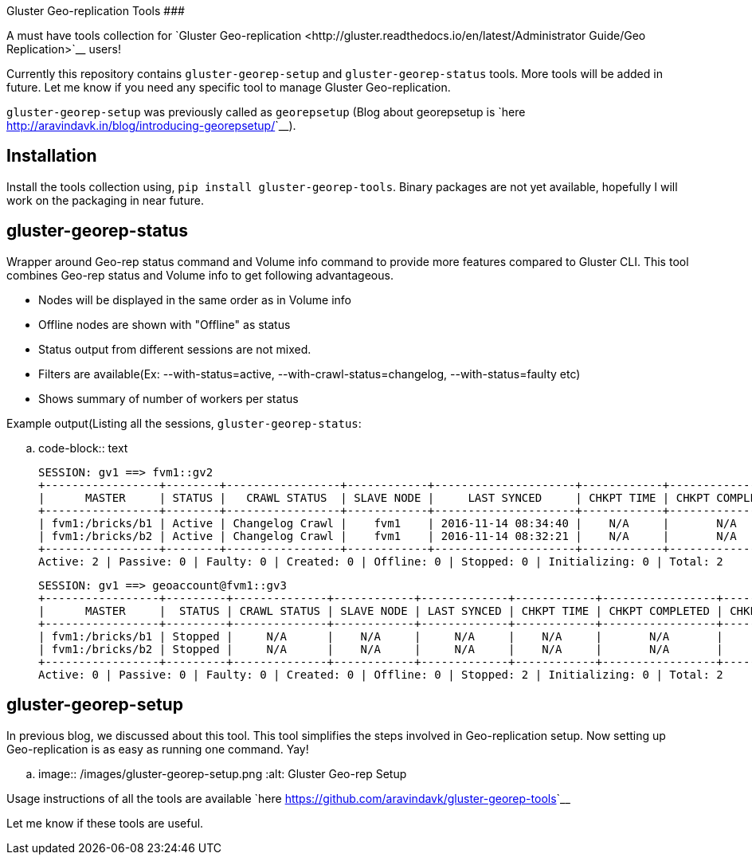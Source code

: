 Gluster Geo-replication Tools
#############################

:slug: gluster-georep-tools
:author: Aravinda VK
:date: 2016-11-21
:tags: gluster, glusterfsblog
:summary: A must have tools collection for Gluster Geo-replication users!

A must have tools collection for `Gluster Geo-replication <http://gluster.readthedocs.io/en/latest/Administrator Guide/Geo Replication>`__ users!

Currently this repository contains ``gluster-georep-setup`` and
``gluster-georep-status`` tools. More tools will be added in future. Let
me know if you need any specific tool to manage Gluster
Geo-replication.

``gluster-georep-setup`` was previously called as ``georepsetup`` (Blog
about georepsetup is `here
<http://aravindavk.in/blog/introducing-georepsetup/>`__).

Installation
------------
Install the tools collection using, ``pip install
gluster-georep-tools``. Binary packages are not yet available,
hopefully I will work on the packaging in near future.

gluster-georep-status
---------------------
Wrapper around Geo-rep status command and Volume info command to
provide more features compared to Gluster CLI. This tool combines
Geo-rep status and Volume info to get following advantageous.

- Nodes will be displayed in the same order as in Volume info
- Offline nodes are shown with "Offline" as status
- Status output from different sessions are not mixed.
- Filters are available(Ex: --with-status=active, --with-crawl-status=changelog, --with-status=faulty etc)
- Shows summary of number of workers per status

Example output(Listing all the sessions, ``gluster-georep-status``:

.. code-block:: text

    SESSION: gv1 ==> fvm1::gv2
    +-----------------+--------+-----------------+------------+---------------------+------------+-----------------+-----------------------+
    |      MASTER     | STATUS |   CRAWL STATUS  | SLAVE NODE |     LAST SYNCED     | CHKPT TIME | CHKPT COMPLETED | CHKPT COMPLETION TIME |
    +-----------------+--------+-----------------+------------+---------------------+------------+-----------------+-----------------------+
    | fvm1:/bricks/b1 | Active | Changelog Crawl |    fvm1    | 2016-11-14 08:34:40 |    N/A     |       N/A       |          N/A          |
    | fvm1:/bricks/b2 | Active | Changelog Crawl |    fvm1    | 2016-11-14 08:32:21 |    N/A     |       N/A       |          N/A          |
    +-----------------+--------+-----------------+------------+---------------------+------------+-----------------+-----------------------+
    Active: 2 | Passive: 0 | Faulty: 0 | Created: 0 | Offline: 0 | Stopped: 0 | Initializing: 0 | Total: 2

    SESSION: gv1 ==> geoaccount@fvm1::gv3
    +-----------------+---------+--------------+------------+-------------+------------+-----------------+-----------------------+
    |      MASTER     |  STATUS | CRAWL STATUS | SLAVE NODE | LAST SYNCED | CHKPT TIME | CHKPT COMPLETED | CHKPT COMPLETION TIME |
    +-----------------+---------+--------------+------------+-------------+------------+-----------------+-----------------------+
    | fvm1:/bricks/b1 | Stopped |     N/A      |    N/A     |     N/A     |    N/A     |       N/A       |          N/A          |
    | fvm1:/bricks/b2 | Stopped |     N/A      |    N/A     |     N/A     |    N/A     |       N/A       |          N/A          |
    +-----------------+---------+--------------+------------+-------------+------------+-----------------+-----------------------+
    Active: 0 | Passive: 0 | Faulty: 0 | Created: 0 | Offline: 0 | Stopped: 2 | Initializing: 0 | Total: 2

gluster-georep-setup
---------------------
In previous blog, we discussed about this tool. This tool simplifies
the steps involved in Geo-replication setup. Now setting up
Geo-replication is as easy as running one command. Yay!

.. image:: /images/gluster-georep-setup.png
   :alt: Gluster Geo-rep Setup

Usage instructions of all the tools are available `here
<https://github.com/aravindavk/gluster-georep-tools>`__

Let me know if these tools are useful.
